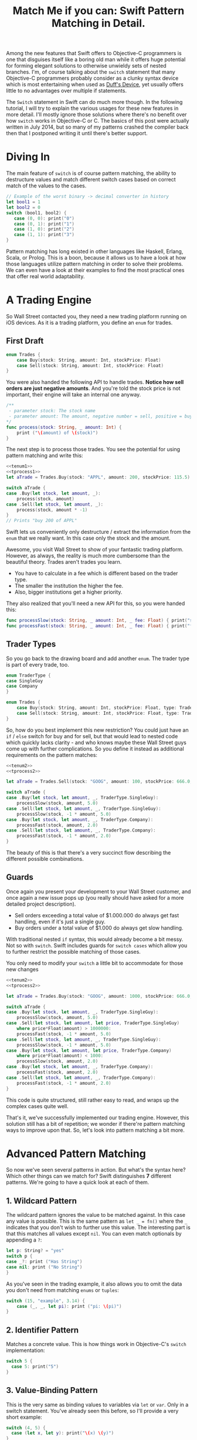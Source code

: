 #+title: Match Me if you can: Swift Pattern Matching in Detail.
#+tags: swift ios cocoa
#+keywords: feature lisp swift optional scala simple optionals switch chaining for pattern matching clojure haskell

Among the new features that Swift offers to Objective-C programmers is one that disguises itself like a boring old man while it offers huge potential for forming elegant solutions to otherwise unwieldy sets of nested branches. I'm, of course talking about the =switch= statement that many Objective-C programmers probably consider as a clunky syntax device which is most entertaining when used as [[http://en.wikipedia.org/wiki/Duff's_device][Duff's Device]], yet usually offers little to no advantages over multiple if statements.

The =Switch= statement in Swift can do much more though. In the following tutorial, I will try to explain the various usages for these new features in more detail. I'll mostly ignore those solutions where there's no benefit over how =switch= works in Objective-C or C. The basics of this post were actually written in July 2014, but so many of my patterns crashed the compiler back then that I postponed writing it until there's better support.

* Diving In
The main feature of =switch= is of course pattern matching, the ability to destructure values and match different switch cases based on correct match of the values to the cases. 

#+BEGIN_SRC Swift
// Example of the worst binary -> decimal converter in history
let bool1 = 1
let bool2 = 0
switch (bool1, bool2) {
   case (0, 0): print("0")
   case (0, 1): print("1")
   case (1, 0): print("2")
   case (1, 1): print("3")
}
#+END_SRC

Pattern matching has long existed in other languages like Haskell, Erlang, Scala, or Prolog. This is a boon, because it allows us to have a look at how those languages utilize pattern matching in order to solve their problems. We can even have a look at their examples to find the most practical ones that offer real world adaptability.

* A Trading Engine

So Wall Street contacted you, they need a new trading platform running on iOS devices. As it is a trading platform, you define an =enum= for trades.

** First Draft

#+BEGIN_SRC swift :noweb-ref tenum1
enum Trades {
    case Buy(stock: String, amount: Int, stockPrice: Float)
    case Sell(stock: String, amount: Int, stockPrice: Float)
}
#+END_SRC

You were also handed the following API to handle trades. *Notice how sell orders are just negative amounts*. And you're told the stock price is not important, their engine will take an internal one anyway.

#+BEGIN_SRC swift :noweb-ref tprocess1
/**
 - parameter stock: The stock name
 - parameter amount: The amount, negative number = sell, positive = buy
*/
func process(stock: String, _ amount: Int) {
    print ("\(amount) of \(stock)")
}
#+END_SRC

The next step is to process those trades. You see the potential for using pattern matching and write this:

#+BEGIN_SRC swift :noweb strip-export
<<tenum1>>
<<tprocess1>>
let aTrade = Trades.Buy(stock: "APPL", amount: 200, stockPrice: 115.5)

switch aTrade {
case .Buy(let stock, let amount, _):
    process(stock, amount)
case .Sell(let stock, let amount, _):
    process(stock, amount * -1)
}
// Prints "buy 200 of APPL"
#+END_SRC

#+RESULTS:
: 200 of APPL

Swift lets us conveniently only destructure / extract the information from the =enum= that we really want. In this case only the stock and the amount.

Awesome, you visit Wall Street to show of your fantastic trading platform. However, as always, the reality is much more cumbersome than the beautiful theory. Trades aren't trades you learn. 

- You have to calculate in a fee which is different based on the trader type. 
- The smaller the institution the higher the fee. 
- Also, bigger institutions get a higher priority. 

They also realized that you'll need a new API for this, so you were handed this:

#+BEGIN_SRC swift :noweb-ref tprocess2
func processSlow(stock: String, _ amount: Int, _ fee: Float) { print("slow") }
func processFast(stock: String, _ amount: Int, _ fee: Float) { print("fast") }
#+END_SRC

** Trader Types

So you go back to the drawing board and add another =enum=. The trader type is part of every trade, too.

#+BEGIN_SRC swift :noweb-ref tenum2
enum TraderType {
case SingleGuy
case Company
} 

enum Trades {
    case Buy(stock: String, amount: Int, stockPrice: Float, type: TraderType)
    case Sell(stock: String, amount: Int, stockPrice: Float, type: TraderType)
}

#+END_SRC

So, how do you best implement this new restriction? You could just have an =if= / =else= switch for buy and for sell, but that would lead to nested code which quickly lacks clarity - and who knows maybe these Wall Street guys come up with further complications. So you define it instead as additional requirements on the pattern matches:

#+BEGIN_SRC swift :noweb strip-export
<<tenum2>>
<<tprocess2>>

let aTrade = Trades.Sell(stock: "GOOG", amount: 100, stockPrice: 666.0, type: TraderType.Company)

switch aTrade {
case .Buy(let stock, let amount, _, TraderType.SingleGuy):
    processSlow(stock, amount, 5.0)
case .Sell(let stock, let amount, _, TraderType.SingleGuy):
    processSlow(stock, -1 * amount, 5.0)
case .Buy(let stock, let amount, _, TraderType.Company):
    processFast(stock, amount, 2.0)
case .Sell(let stock, let amount, _, TraderType.Company):
    processFast(stock, -1 * amount, 2.0)
}
#+END_SRC

#+RESULTS:
: fast

The beauty of this is that there's a very succinct flow describing the different possible combinations.

** Guards

Once again you present your development to your Wall Street customer, and once again a new issue pops up (you really should have asked for a more detailed project description). 

- Sell orders exceeding a total value of $1.000.000 do always get fast handling, even if it's just a single guy. 
- Buy orders under a total value of $1.000 do always get slow handling.

With traditional nested =if= syntax, this would already become a bit messy. Not so with =switch=. Swift includes guards for =switch cases= which allow you to further restrict the possible matching of those cases. 

You only need to modify your =switch= a little bit to accommodate for those new changes

#+BEGIN_SRC swift :noweb strip-export
<<tenum2>>
<<tprocess2>>

let aTrade = Trades.Buy(stock: "GOOG", amount: 1000, stockPrice: 666.0, type: TraderType.SingleGuy)

switch aTrade {
case .Buy(let stock, let amount, _, TraderType.SingleGuy):
    processSlow(stock, amount, 5.0)
case .Sell(let stock, let amount, let price, TraderType.SingleGuy)
    where price*Float(amount) > 1000000:
    processFast(stock, -1 * amount, 5.0)
case .Sell(let stock, let amount, _, TraderType.SingleGuy):
    processSlow(stock, -1 * amount, 5.0)
case .Buy(let stock, let amount, let price, TraderType.Company)
    where price*Float(amount) < 1000:
    processSlow(stock, amount, 2.0)
case .Buy(let stock, let amount, _, TraderType.Company):
    processFast(stock, amount, 2.0)
case .Sell(let stock, let amount, _, TraderType.Company):
    processFast(stock, -1 * amount, 2.0)
}
#+END_SRC

#+RESULTS:
: slow

This code is quite structured, still rather easy to read, and wraps up the complex cases quite well.

That's it, we've successfully implemented our trading engine. However, this solution still has a bit of repetition; we wonder if there're pattern matching ways to improve upon that. So, let's look into pattern matching a bit more.

* Advanced Pattern Matching

So now we've seen several patterns in action. But what's the syntax here? Which other things can we match for? Swift distinguishes *7* different patterns. We're going to have a quick look at each of them.

** 1. Wildcard Pattern

The wildcard pattern ignores the value to be matched against. In this case any value is possible. This is the same pattern as =let _ = fn()= where the =_= indicates that you don't wish to further use this value. The interesting part is that this matches all values except =nil=. You can even match optionals by appending a =?=:

#+BEGIN_SRC swift
let p: String? = "yes"
switch p {
case _?: print ("Has String")
case nil: print ("No String")
}
#+END_SRC 

#+RESULTS:
: Has String

As you've seen in the trading example, it also allows you to omit the data you don't need from matching =enums= or =tuples=:

#+BEGIN_SRC swift
switch (15, "example", 3.14) {
    case (_, _, let pi): print ("pi: \(pi)")
}
#+END_SRC

#+RESULTS:
: pi: 3.14

** 2. Identifier Pattern

Matches a concrete value. This is how things work in Objective-C's =switch= implementation:

#+BEGIN_SRC swift
switch 5 {
  case 5: print("5")
}
#+END_SRC

#+RESULTS:
: 5

** 3. Value-Binding Pattern

This is the very same as binding values to variables via =let= or =var=. Only in a switch statement. You've already seen this before, so I'll provide a very short example:

#+BEGIN_SRC swift
switch (4, 5) {
  case (let x, let y): print("\(x) \(y)")
}
#+END_SRC

** 4. Tuple Pattern

[[http://appventure.me/2015/07/19/tuples-swift-advanced-usage-best-practices/][I've written a whole blog post about tuples,]] which offer much more information than this, but here's a quick example:

#+BEGIN_SRC swift
let age = 23
let job: String? = "Operator"
let payload: AnyObject = NSDictionary()

switch (age, job, payload) {
  case (let age, _?, _ as NSDictionary):
  print(age)
  default: ()
}
#+END_SRC

Here, we're combining three values into a tuple (imagine they're coming from different API calls) and matching them in one go. Note that the pattern achieves three things:
1. It extracts the age
2. It makes sure there is a job, even though we don't need it
3. It makes sure that the payload is of kind =NSDictionary= even though we don't need the actual value either.

** 5. Enumeration Case Pattern

As you saw in our trading example, pattern matching works *really great* with Swift's =enums=. That's because =enum cases= are like sealed, immutable, destructable structs. Much like with =tuples=, you can unwrap the contents of an individual case right in the match and only extract the information you need [fn:: I'm not sure whether the compiler optimizes for this, but theoretically, it should be able to calculate the correct position of the requested data and inline the address ignoring the other parts of the enum case].

Imagine you're writing a game in a functional style and you have a couple of entities that you need to define. You could use =structs= but as your entities will have very little state, you feel that that's a bit of an overkill.

#+BEGIN_SRC swift :noweb-ref entt
enum Entities {
    case Soldier(x: Int, y: Int)
    case Tank(x: Int, y: Int)
    case Player(x: Int, y: Int)
}
#+END_SRC

Now you need to implement the drawing loop. Here, we only need the X and Y position:

#+BEGIN_SRC swift :exports none :noweb-ref entfun
func entities() -> [Entities] {
    return [Entities.Soldier(x: 0, y: 0)]
}
func drawImage(p: String, _ x: Int, _ y: Int) {
    print (p)
}
#+END_SRC

#+BEGIN_SRC swift :noweb strip-export
<<entt>>
<<entfun>>
for e in entities() {
    switch e {
    case .Soldier(let x, let y):
      drawImage("soldier.png", x, y)
    case .Tank(let x, let y):
      drawImage("tank.png", x, y)
    case .Player(let x, let y):
      drawImage("player.png", x, y)
    }
}
#+END_SRC

#+RESULTS:
: soldier.png

** 6. Type-Casting Patterns

As the name already implies, this pattern casts or matches types. It has two different keywords:

- =is= *type*: Matches the runtime type (or a subclass of it) against the right hand side. This performs a type cast but disregards the returned type. So your =case= block won't know about the matched type.
- pattern =as= *type*: Performs the same match as the =is= pattern but for a successful match casts the type into the pattern specified on the left hand side.

Here is an example of the two. 

#+BEGIN_SRC swift
let a: Any = 5 
switch a {
  // this fails because a is still anyobject
  // error: binary operator '+' cannot be applied to operands of type 'AnyObject' and 'Int'
  case is Int: print (a + 1)
  // This works and returns '6'
  case let n as Int: print (n + 1)
  default: ()
}
#+END_SRC

#+RESULTS:
: 6

Note that there is no =pattern= before the =is=. It matches directly against =a=.

** 7. Expression Pattern

The expression pattern is very powerful. It matches the =switch= value against an expression implementing the =~== operator. There're default implementations for this operator, for example for ranges, so that you can do:

#+BEGIN_SRC swift
switch 5 {
 case 0..10: print("In range 0-10")
}
#+END_SRC

However, the much more interesting possibility is overloading the operator yourself in order to add matchability to your custom types. Let's say that you decided to rewrite the soldier game we wrote earlier and you want to use structs after all.

#+BEGIN_SRC swift :noweb-ref psentity
struct Soldier {
  let hp: Int
  let x: Int
  let y: Int
}
#+END_SRC

Now you'd like to easily match against all entities with a health of *0*. We can simply implement the =~== operators as follows.

#+BEGIN_SRC swift :noweb strip-export :noweb-ref pspat
<<psentity>>
func ~= (pattern: Int, value: Soldier) -> Bool {
    return pattern == value.hp
}
#+END_SRC

#+RESULTS:

Now we can match against an entity:

#+BEGIN_SRC swift :noweb strip-export
<<pspat>>
let soldier = Soldier(hp: 99, x: 10, y: 10)
switch soldier {
   case 0: print("dead soldier")
   default: ()
}
#+END_SRC

#+RESULTS:

Sadly, full matching with tuples does not seem to work. If you implement the code below, there'll be a type checker error.

#+BEGIN_SRC swift
func ~= (pattern: (hp: Int, x: Int, y: Int), value: Soldier) -> Bool {
   let (hp, x, y) = pattern
   return hp == value.hp && x == value.x && y == value.y
}
#+END_SRC

One possible way of implementing something akin to the above is by adding a =unapply= method to your =struct= and then matching against that:

#+BEGIN_SRC swift :noweb strip-export
<<psentity>>

extension Soldier {
   func unapply() -> (Int, Int, Int) {
      return (self.hp, self.x, self.y)
   }
}

func ~= (p: (Int, Int, Int), t: (Int, Int, Int)) -> Bool {
   return p.0 == t.0 && p.1 == t.1 && p.2 == t.2 
}

let soldier = Soldier(hp: 99, x: 10, y: 10)
print(soldier.unapply() ~= (99, 10, 10))

#+END_SRC

But this is rather cumbersome and defeats the purpose of a lot of the magic behind pattern matching.

Also, =~== does not understand =protocols= it seems. Having a =Entity= protocol and doing =struct Soldier: Entity= and then matching against =Entity= instead of =Soldier= won't work either.

Still there's a lot of things you can do with =Expression Patterns=. For a much more detailed explanation of Expression Patterns, [[http://austinzheng.com/2014/12/17/custom-pattern-matching/][have a look at this terrific blog post by Austin Zheng]].

This completes list of possible switch patterns. Before we move on, there's one final thing to discuss.

** Fallthrough, Break, and Labels

The following is not directly related to pattern matching but only affects the =switch= keyword, so I'll keep it brief. By default, and unlike C/C++/Objective-C, =switch= =cases= do not fall through into the next case which is why in Swift, you don't need to write =break= for every case. You can opt into traditional fallthrough behaviour with the =fallthrough= keyword.

#+BEGIN_SRC swift
switch 5 {
   case 5:
    print("Is 5")
    fallthrough
   default:
    print("Is a number")
}
// Will print: "Is 5" "Is a number"
#+END_SRC

Alternatively, you can use =break= to break out of a switch statement early. Why would you do that if there's no default fallthrough? For example if you can only realize within the =case= that a certain requirement is not met and you can't execute the =case= any further:

#+BEGIN_SRC swift
let userType = "system"
let userID = 10
switch (userType, userID)  {
   case ("system", _):
     guard let userData = getSystemUser(userID) else { break }
     print("user info: \(userData)")
     insertIntoRemoteDB(userData)
   default: ()
}
... more code that needs to be executed
#+END_SRC

Here, we don't want to call =insertIntoRemoteData= when the result from =getSystemUser= is =nil=. Of course, you could just use an =if let= here, but if multiple of those cases come together, you quickly end up with a bunch of horrifyingly ugly nested =if lets=. 

But what if you execute your switch in a =while= loop and you want to break out of the loop, not the =switch=? For those cases, Swift allows you to define =labels= to =break= or =continue= to:

#+BEGIN_SRC swift
gameLoop: while true {
  switch state() {
     case .Waiting: continue gameLoop
     case .Done: calculateNextState()
     case .GameOver: break gameLoop
  }
}
#+END_SRC

We've discussed the syntax and implementation details of =switch= and pattern matching.
Now, let us have a look at some interesting (more or less) real world examples.

* Real World Examples

** Optionals

[[http://appventure.me/2014/06/13/swift-optionals-made-simple/][There're many ways to unwrap optionals,]] and pattern matching is one of them. You've probably used that quite frequently by now, nevertheless, here's a short example:

#+BEGIN_SRC swift
var result: String? = secretMethod()
switch result {
case .None:
    println("is nothing")
case let a:
    println("\(a) is a value")
}
#+END_SRC

With Swift 2.0, this becomes even easier:

#+BEGIN_SRC swift :exports none :noweb-ref abcexp
func secretMethod() -> String? {
    return "yes"
}
#+END_SRC

#+BEGIN_SRC swift :noweb strip-export
<<abcexp>>
var result: String? = secretMethod()
switch result {
case nil:
    print("is nothing")
case let a?:
    print("\(a) is a value")
}
#+END_SRC

As you can see, =result= could be a string, but it could also be =nil=. It's an =optional=. By switching on result, we can figure out whether it is =.None= or whether it is an actual value. Even more, if it is a value, we can also bind this value to variable right away. In this case =a=. What's beautiful here, is the clearly visible distinction between the two states, that the variable =result= can be in.

** Type Matches

Given Swift's strong type system, there's usually no need for runtime type checks like it more often happens in Objective-C. However, when you interact with legacy Objective-C code [[https://netguru.co/blog/objective-c-generics][(which hasn't been updated to reflect simple generics yet)]], then you often end up with code that needs to check for types. Imagine getting an array of NSStrings and NSNumbers:

#+BEGIN_SRC swift :noweb-ref nstest1 :prologue "import Cocoa"
let u = NSArray(array: [NSString(string: "String1"), NSNumber(int: 20), NSNumber(int: 40)])
#+END_SRC

When you go through this NSArray, you never know what kind of type you get. However, =switch= statements allow you to easily test for types here:

#+BEGIN_SRC swift :noweb strip-export :prologue "import Cocoa"
<<nstest1>>
for x in u {
    switch x {
    case _ as NSString:
        print("string")
    case _ as NSNumber:
        print("number")
    default:
        print("Unknown types")
    }
}
#+END_SRC

#+RESULTS:
: string
: number
: number

** Applying ranges for grading

So you're writing the grading iOS app for your local Highschool. The teachers want to enter a number value from 0 to 100 and receive the grade character for it (A - F). Pattern Matching to the rescue:

#+BEGIN_SRC swift
let aGrade = 84

switch aGrade {
case 90...100: print("A")
case 80...90: print("B")
case 70...80: print("C")
case 60...70: print("D")
case 0...60: print("F")
default:
    print("Incorrect Grade")
}
#+END_SRC

#+RESULTS:
: B

** Word Frequencies

We have a sequence of pairs, each representing a word and its frequency in some text. Our goal is to filter out those pairs whose frequency is below or above a certain threshold, and then only return the remaining words, without their respective frequencies. 

Here're our words:

#+BEGIN_SRC swift :noweb-ref tfreq1
let wordFreqs = [("k", 5), ("a", 7), ("b", 3)]
#+END_SRC

A simple solution would be to model this with =map= and =filter=:

#+BEGIN_SRC swift :noweb strip-export
<<tfreq1>>
let res = wordFreqs.filter({ (e) -> Bool in
    if e.1 > 3 {
        return true
    } else {
        return false
    }
}).map { $0.0 }
print(res)
#+END_SRC

#+RESULTS:
: [k, a]

However, with =flatmap= a map that only returns the non-nil elements, we can improve a lot upon this solution. First and foremost, we can get rid of the =e.1= and instead have proper destructuring by utilizing (you guessed it) tuples. And then, we only need one call =flatmap= instead of =filter= and then =map= which adds unnecessary performance overhead.

#+BEGIN_SRC swift :noweb strip-export
<<tfreq1>>
let res = wordFreqs.flatMap { (e) -> String? in
    switch e {
    case (let s, let t) where t > 3: return s
    default: return nil
    }
}
print(res)
#+END_SRC

#+RESULTS:
: [k, a]

** Directory Traversion

Imagine you want to traverse a file hierachy and find:
- all "psd" files from customer1 and customer2 
- all "blend" files from customer2
- all "jpeg" files from all customers.

#+BEGIN_SRC swift :prologue "import Foundation"
guard let enumerator = NSFileManager.defaultManager().enumeratorAtPath("/customers/2014/")
else { return }

for url in enumerator {
    switch (url.pathComponents, url.pathExtension) {

    // psd files from customer1, customer2
    case (let f, "psd") 
            where f.contains("customer1") 
            || f.contains("customer2"): print(url)

    // blend files from customer2
    case (let f, "blend") where f.contains("customer2"): print(url)

    // all jpg files
    case (_, "jpg"): print(url)

    default: ()
    }
}
#+END_SRC

Note that =contains= stops at the first match and doesn't traverse the complete path.
Again, pattern matching lead to very succinct and readable code.

** Fibonacci

Also, see how beautiful an implementation of the fibonacci algorithm looks with pattern matching [fn:: of course, no match for a Haskell implementation: \\
fib 0 = 0\\
fib 1 = 1\\
fib n = fib (n-1) + fib (n-2)]

#+BEGIN_SRC swift
func fibonacci(i: Int) -> Int {
    switch(i) {
    case let n where n <= 0: return 0
    case 0: return 1
    case 1: return 1
    case let n: return fibonacci(n - 1) + fibonacci(n - 2)
    }
}

print(fibonacci(8))
#+END_SRC

#+RESULTS:
: 21

Of course, this will kill your stack with big numbers.

** Legacy API and Value Extractions

Oftentimes, when you get data from an external source, like a library, or an API, it is not only good practige but usually even required that you check the data for consistency before interpreting it. You need to make sure that all keys exists or that the data is of the correct type, or the arrays have the required length. Not doing so can lead from buggy behaviour (missing key) to crash of the app (indexing non-existent array items). The classic way to do this is by nesting =if= statements. 

Let's imagine an API that returns a user. However, there're two types of users: System users - like the administrator, or the postmaster - and local users - like "John B", "Bill Gates", etc. Due to the way the system was designed and grew, there're a couple of nuisances that API consumers have to deal with:
- =system= and =local= users come via the same API call.
- =the department= key may not exist, since early versions of the db did not have that field and early employees never had to fill it out.
- the =name= array contains either 4 items (firstname, middlename, lastname, username) or 2 items (username, full name) depending on when the user was created.
- the =age= is an Integer with the year of birth

Our system needs to create user accounts for all system users from this API with only the following information: username, department. We only need users born before 1980. If no department is given, "Corp" is assumed.
  
#+BEGIN_SRC swift :noweb-ref legacyapi 
func legacyAPI(id: Int) -> [String: AnyObject] {
    return ["type": "system", "department": "Dark Arts", "age": 57, 
           "name": ["voldemort", "Tom", "Marvolo", "Riddle"]] 
}
#+END_SRC

#+BEGIN_SRC swift :exports none :noweb-ref grrr
func createSystemUser(b: String, dep: String) {
    print(b, dep)
}
#+END_SRC

#+RESULTS:

Given these constraints, let's develop a pattern match for it:

#+BEGIN_SRC swift :noweb strip-export :prologue "import Foundation"
<<legacyapi>>
<<grrr>>
let item = legacyAPI(4)
switch (item["type"], item["department"], item["age"], item["name"]) {
   case (let sys as String, let dep as String, let age as Int, let name as [String]) where 
      age < 1980 &&
      sys == "system":
     createSystemUser(name.count == 2 ? name.last! : name.first!, dep: dep ?? "Corp")
  default:()
}

// returns ("voldemort", "Dark Arts")
#+END_SRC

#+RESULTS:
: ("voldemort", "Dark Arts")

Note that this code makes one dangerous assumption, which is that if the name array does not have 2 items, it *must* have 4 items. If that case doesn't hold, and we get a zero item name array, this would crash. 

Other than that, it is a nice example of how pattern matching even with just one case can help you write cleaner code and simplify value extractions.



* Pattern Matching and the *for* keyword

With Swift 2.0, pattern matching has become even more important in the language as the =switch= capabilities have been extended to other keywords as well. For example, let's write a simple array function which only returns the non-nil elements

#+BEGIN_SRC swift 
func nonnil<T>(array: [T?]) -> [T] {
   var result: [T] = []
   for case let x? in array {
      result.append(x)
   }
   return result
}

print(nonnil(["a", nil, "b", "c", nil]))
#+END_SRC

The =case= keyword can be used in for loops just like in =switch= cases. Here's another example. Remember the game we talked about earlier? Well, after the first refactoring, our entity system now looks like this:

#+BEGIN_SRC swift :noweb-ref tgame2
enum Entity {
    enum EntityType {
        case Soldier
        case Player
    }
    case Entry(type: EntityType, x: Int, y: Int, hp: Int)
}
#+END_SRC

Fancy, this allows us to draw all items with even less code:

#+BEGIN_SRC swift :exports none :noweb-ref tgame3 
func gameEntities() -> [Entity] {
    return [Entity.Entry(type: .Soldier, x: 10, y: 10, hp: 99)]
}
func drawEntity(tp: Entity.EntityType, _ x: Int, _ y: Int) {
}
#+END_SRC

#+BEGIN_SRC swift :noweb strip-export
<<tgame2>>
<<tgame3>>
for case Entity.Entry(let t, let x, let y, _) in gameEntities()
where x > 0 && y > 0 {
    drawEntity(t, x, y)
}
#+END_SRC

#+RESULTS:

Our one line unwraps all the necessary properties, makes sure we're not drawing beyond 0, and finally calls the render call (=drawEntity=).

In order to see if the player won the game, we want to know if there is at least one Soldier with health > 0

#+BEGIN_SRC swift :noweb strip-export
<<tgame2>>
<<tgame3>>
func gameOver() -> Bool {
    for case Entity.Entry(Entity.EntityType.Soldier, _, _, let hp) in gameEntities() 
    where hp > 0 {return false}
    return true
}
print(gameOver())
#+END_SRC

#+RESULTS:
: false

What's nice is that the =Soldier= match is part of the for query. This feels a bit like =SQL= and less like imperative loop programming. Also, this makes our intent clearer to the compiler, opening up the possibilities for dispatch enhancements down the road.

* Limitations

Sadly, not all patterns can be used with the =for= keyword. The Swift documentation has this to say:

#+BEGIN_QUOTE
Although any pattern can occur in the case labels of a switch statement, in the other contexts, only =wildcard patterns=, =identifier patterns=, and patterns containing those two patterns can occur.
#+END_QUOTE

This means, that the code below, for example, will not work, as it is using the =Type-Casting= pattern.

#+BEGIN_SRC swift
  for case let x as String in ["a", 1] {
      if true {
          
      }
  }
#+END_SRC

Other limitations were already mentioned in the text, such as the issues regarding =Expression Patterns=, which don't match against =protocols= if they're part of a =struct= or which seem to not match against =tuples= (which would be really convenient). In Scala or Clojure, pattern matching can also work against collections, so you could match head, tail, parts, etc. [fn:: I.e. switch [1, 2, 4, 3] { \\
case [_, 2, _, 3]: \\
}] This doesn't work in Swift ([[http://austinzheng.com/2014/12/17/custom-pattern-matching/][although Austin Zheng kinda implemented this in the blog post I linked above]]).

Another thing which doesn't work (wich, again, Scala does just fine) is matching against classes or structs. Scala allows us to define an =unapply= method which does basically the opposite of =init=. Implementing this method, then, allows the type checker to match against classes. In Swift, this could look as follows:

#+BEGIN_SRC swift
struct Imaginary {
   let x: Int
   let y: Int
   func unapply() -> (Int, Int) {
     return (self.x, self.y)
   }
}
#+END_SRC

